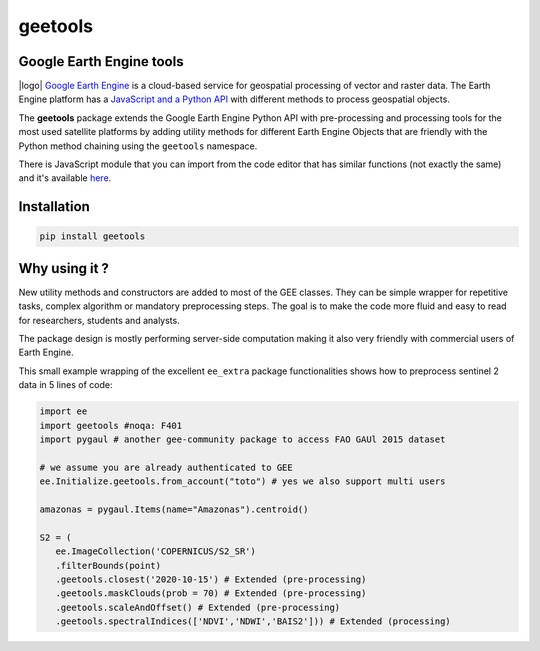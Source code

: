 .. |license| image:: https://img.shields.io/badge/License-MIT-yellow.svg?logo=opensourceinitiative&logoColor=white
    :target: LICENSE
    :alt: License: MIT

.. |commit| image:: https://img.shields.io/badge/Conventional%20Commits-1.0.0-yellow.svg?logo=git&logoColor=white
    :target: https://conventionalcommits.org
    :alt: conventional commit

.. |black| image:: https://img.shields.io/badge/code%20style-black-000000.svg
    :target: https://github.com/psf/black
    :alt: Black badge

.. |prettier| image:: https://img.shields.io/badge/code_style-prettier-ff69b4.svg?logo=prettier&logoColor=white
    :target: https://github.com/prettier/prettier
    :alt: prettier badge

.. |pre-commit| image:: https://img.shields.io/badge/pre--commit-active-yellow?logo=pre-commit&logoColor=white
    :target: https://pre-commit.com/
    :alt: pre-commit

.. |pypi| image:: https://img.shields.io/pypi/v/geetools?color=blue&logo=python&logoColor=white
    :target: https://pypi.org/project/geetools/
    :alt: PyPI version

.. |conda| image:: https://img.shields.io/conda/vn/conda-forge/geetools?color=blue&logo=anaconda&logoColor=white
    :target: https://anaconda.org/conda-forge/geetools
    :alt: Conda-forge version

.. |build| image:: https://img.shields.io/github/actions/workflow/status/gee-community/geetools/unit.yaml?logo=github&logoColor=white
    :target: https://github.com/gee-community/geetools/actions/workflows/unit.yaml
    :alt: build

.. |coverage| image:: https://img.shields.io/codecov/c/github/gee-community/geetools?logo=codecov&logoColor=white
    :target: https://codecov.io/gh/gee-community/geetools
    :alt: Test Coverage

.. |docs| image:: https://img.shields.io/readthedocs/geetools?logo=readthedocs&logoColor=white
    :target: https://geetools.readthedocs.io/en/stable/
    :alt: Documentation Status

.. |logo| image:: https://raw.githubusercontent.com/gee-community/geetools/main/docs/_static/logo.svg
    :width: 20%
    :align: right

geetools
========

|license| |commit| |black| |prettier| |pre-commit| |pypi| |conda| |build| |coverage| |docs|


Google Earth Engine tools
-------------------------

|logo| `Google Earth Engine <https://earthengine.google.com/>`__ is a cloud-based service for geospatial processing of vector and raster data. The Earth Engine platform has a `JavaScript and a Python API <https://developers.google.com/earth-engine/guides>`__ with different methods to process geospatial objects.

The **geetools** package extends the Google Earth Engine Python API with pre-processing and processing tools for the most used satellite platforms by adding utility methods for different Earth Engine Objects that are friendly with the Python method chaining using the ``geetools`` namespace.

There is JavaScript module that you can import from the code editor that has
similar functions (not exactly the same) and it's available `here <https://github.com/fitoprincipe/geetools-code-editor>`__.

Installation
------------

.. code-block:: python

    pip install geetools

Why using it ?
--------------

New utility methods and constructors are added to most of the GEE classes. They can be simple wrapper for repetitive tasks, complex algorithm or mandatory preprocessing steps. The goal is to make the code more fluid and easy to read for researchers, students and analysts.

The package design is mostly performing server-side computation making it also very friendly with commercial users of Earth Engine.

This small example wrapping of the excellent ``ee_extra`` package functionalities shows how to preprocess sentinel 2 data in 5 lines of code:

.. code-block:: python

   import ee
   import geetools #noqa: F401
   import pygaul # another gee-community package to access FAO GAUl 2015 dataset

   # we assume you are already authenticated to GEE
   ee.Initialize.geetools.from_account("toto") # yes we also support multi users

   amazonas = pygaul.Items(name="Amazonas").centroid()

   S2 = (
      ee.ImageCollection('COPERNICUS/S2_SR')
      .filterBounds(point)
      .geetools.closest('2020-10-15') # Extended (pre-processing)
      .geetools.maskClouds(prob = 70) # Extended (pre-processing)
      .geetools.scaleAndOffset() # Extended (pre-processing)
      .geetools.spectralIndices(['NDVI','NDWI','BAIS2'])) # Extended (processing)

